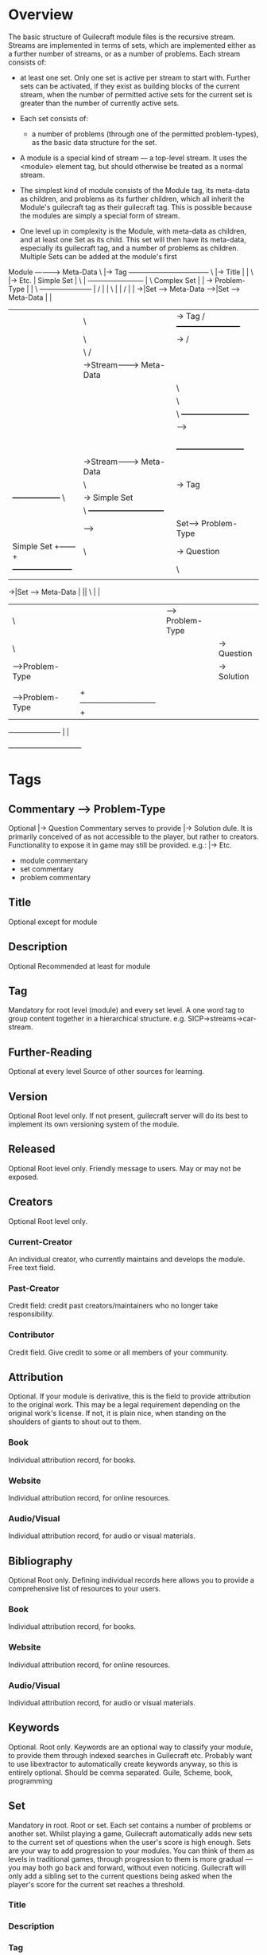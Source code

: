 * Overview
The basic structure of Guilecraft module files is the recursive stream. Streams are implemented in terms of sets, which are implemented either as a further number of streams, or as a number of problems.
Each stream consists of:
- at least one set. Only one set is active per stream to start with. Further sets can be activated, if they exist as building blocks of the current stream, when the number of permitted active sets for the current set is greater than the number of currently active sets.
- Each set consists of:
  - a number of problems (through one of the permitted problem-types), as the basic data structure for the set.
- A module is a special kind of stream — a top-level stream. It uses the <module> element tag, but should otherwise be treated as a normal stream.

- The simplest kind of module consists of the Module tag, its meta-data as children, and problems as its further children, which all inherit the Module's guilecraft tag as their guilecraft tag. This is possible because the modules are simply a special form of stream.

- One level up in complexity is the Module, with meta-data as children, and at least one Set as its child. This set will then have its meta-data, especially its guilecraft tag, and a number of problems as children. Multiple Sets can be added at the module's first 



Module -----------> Meta-Data
       \             |-> Tag	       +-----------------------------------+
        \            |-> Title	       |	       	       		   |
         \           |-> Etc.          |      Simple Set       		   |
          \                    	       |   +------------------------+      |
           \     Complex Set           |   |        -> Problem-Type |	   |
            \   +----------------------+   |       /   	       	    |	   |
             \  |                          |      /		    |	   |
              ->|Set -----> Meta-Data  --->|Set -----> Meta-Data    |	   |
              | |     \      |-> Tag  /	   +------------------------+	   |
              | |      \     |->     /	    			    	   |
              | |       \           /	    			    	   |
              | |        ->Stream---------> Meta-Data		    	   |
              | |        |          \        |-> Tag		    	   |
              | |        |           \       |->       	    Simple Set 	   |
              | |        |            \	   +--------------------------+	   |
              | |        |             --->|Set---> Problem-Type      |	   |
              | |        |             	   |         |-> Question     |	   |
              | |        |             	   |         |-> Solution     |	   |
              | |        |                 |         |-> Etc.	      |	   |
              | |        |  	    	   +--------------------------+	   |
              | |        ->Stream---------> Meta-Data  	       	       	   |
              | |                   \        |-> Tag   	       	       	   |
              | +------------------+ \       |->       	  Simple Set  	   |
              |                    |  \	   +-----------------------------+ |
              |                    |   --->|Set----->  Problem-Type   	 | |
              |     Simple Set     +------+|   	\       |-> Question   	 | |
              | +-----------------------+ || 	 \      |-> Solution  	 | |
              | |                       | ||      \     |-> Etc.      	 | |
	      ->|Set ----> Meta-Data   	| || 	   \   	      		 | |
	      	|      \       	       	| ||   	    -->  Problem-Type	 | |
	     	|      	\	      	| || 	          |-> Question	 | |
	     	| 	 -->Problem-Type| ||              |-> Solution	 | |
	     	| 	 |     	       	| ||   	          |-> Etc.	 | |
	     	|      	 -->Problem-Type| |+-----------------------------+ |
		+-----------------------+ |				   |
					  +--------------------------------+
* Tags
** Commentary	  	                  ---> Problem-Type
Optional                                        |-> Question
Commentary serves to provide                    |-> Solution dule. It is primarily conceived of as not accessible to the player, but rather to creators. Functionality to expose it in game may still be provided.
e.g.:                                           |-> Etc.
- module commentary
- set commentary
- problem commentary
** Title
Optional except for module
** Description
Optional
Recommended at least for module
** Tag
Mandatory for root level (module) and every set level.
A one word tag to group content together in a hierarchical structure.
e.g. SICP->streams->car-stream.
** Further-Reading
Optional at every level
Source of other sources for learning.
** Version
Optional
Root level only.
If not present, guilecraft server will do its best to implement its own versioning system of the module.
** Released
Optional
Root level only.
Friendly message to users. May or may not be exposed.
** Creators
Optional
Root level only.
*** Current-Creator
An individual creator, who currently maintains and develops the module.
Free text field.
*** Past-Creator
Credit field: credit past creators/maintainers who no longer take responsibility.
*** Contributor
Credit field. Give credit to some or all members of your community.
** Attribution
Optional.
If your module is derivative, this is the field to provide attribution to the original work. This may be a legal requirement depending on the original work's license.
If not, it is plain nice, when standing on the shoulders of giants to shout out to them.
*** Book
Individual attribution record, for books.
*** Website
Individual attribution record, for online resources.
*** Audio/Visual
Individual attribution record, for audio or visual materials.
** Bibliography
Optional
Root only.
Defining individual records here allows you to provide a comprehensive list of resources to your users.
*** Book
Individual attribution record, for books.
*** Website
Individual attribution record, for online resources.
*** Audio/Visual
Individual attribution record, for audio or visual materials.

** Keywords
Optional.
Root only.
Keywords are an optional way to classify your module, to provide them through indexed searches in Guilecraft etc. Probably want to use libextractor to automatically create keywords anyway, so this is entirely optional.
Should be comma separated.
Guile, Scheme, book, programming
** Set
Mandatory in root.
Root or set.
Each set contains a number of problems or another set. Whilst playing a game, Guilecraft automatically adds new sets to the current set of questions when the user's score is high enough.
Sets are your way to add progression to your modules. You can think of them as levels in traditional games, through progression to them is more gradual — you may both go back and forward, without even noticing.
Guilecraft will only add a sibling set to the current questions being asked when the player's score for the current set reaches a threshold.
*** Title
*** Description
*** Tag
*** Further-Reading
*** Problems
Mandatory.
Set Only.
This indicates that you are now ready to define this set's problems (questions and solutions).
**** Tag
Optional.
A tag at this level allows you to group a sub-set of problems together, so you don't have to define a tag at each level.
This is the recommended approach.
***** Open-Problem
Optional, though one of the problem types is required for a set.
Tag or Set.
Open-Problem problems consist of a simple question and a solution that has to be typed by the user free-form.
They provide most flexibility and are easiest to add, but need to be phrased carefully, so that the user knows exactly what they are expected to enter to solve the problem.
****** Question
Mandatory.
Problem-type level only.
A free text field to describe the problem and pose the challenge.
****** Solution
Mandatory.
Problem-type level only.
A free text field that contains the solution to the problem. It will provide the foundation for the evaluation of the problem.
***** Multiple-Choice
Optional, though one of the problem types is required for a set.
Tag or Set.
Multiple-Choice problems consist of a question, to pose the challenge, a solution, which is the correct solution for the problem, and one or more red-herrings, which provide alternative solutions that will be shown to the user.
****** Question
****** Solution
****** Red-Herring
Mandatory.
Multiple-Choice type problems only.
provide an alternative solution for the problem.

** Group
Similar to set, except that Guilecraft will add all sibling groups as sources of questions at once, thus providing a variety of valid problem types.
